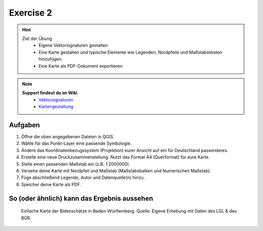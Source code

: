 Exercise 2
==========

.. hint::

   Ziel der Übung
      * Eigene Vektorsignaturen gestalten
      * Eine Karte gestalten und typische Elemente wie Legenden, Nordpfeile und Maßstabsleisten hinzufügen.
      * Eine Karte als PDF-Dokument exportieren

.. note::

   **Support findest du im Wiki**
      *  `Vektorsignaturen <https://courses.gistools.geog.uni-heidelberg.de/giscience/gis-einfuehrung/wikis/qgis-Vektorsignaturen>`__
      *  `Kartengestaltung <https://courses.gistools.geog.uni-heidelberg.de/giscience/gis-einfuehrung/wikis/qgis-Kartengestaltung>`__

.. seealso::

   Daten
      *  Punkt-Layer - Bodenschätze Punkte (`Bundesanstalt für Geowissenschaften und Rohstoffe (BGR) <https://services.bgr.de/atomfeeds/dataset_e2ea5cd4-87f4-4751-980a-3451fe2f5758.xml>`__)
      *  Polygon-Layer - Landesgrenze (`Landesamt für Geoinformation und Landentwicklung <https://www.lgl-bw.de/Produkte/Open-Data/>`__)

Aufgaben
--------

1. Öffne die oben angegebenen Dateien in QGIS.
2. Wähle für das Punkt-Layer eine passende Symbologie.
3. Ändere das Koordinatenbezugssystem (Projektion) eurer Ansicht auf ein für Deutschland passenderes.
4. Erstelle eine neue Druckzusammenstellung. Nutzt das Format A4 (Querformat) für eure Karte.
5. Stelle einen passenden Maßstab ein (z.B. 1:2000000).
6. Versehe deine Karte mit Nordpfeil und Maßstab (Maßstabsbalken und Numerischen Maßstab).
7. Füge abschließend Legende, Autor und Datenquelle(n) hinzu.
8. Speicher deine Karte als PDF.

So (oder ähnlich) kann das Ergebnis aussehen
-------------------------------------

.. figure:: img/bodenschaetze_bw_map.png
   :alt: Karte erstellt in QGIS 
   :width: 800px

   Einfache Karte der Bidenschätze in Baden-Württemberg. Quelle: Eigene Erhebung mit Daten des LGL & des BGR.